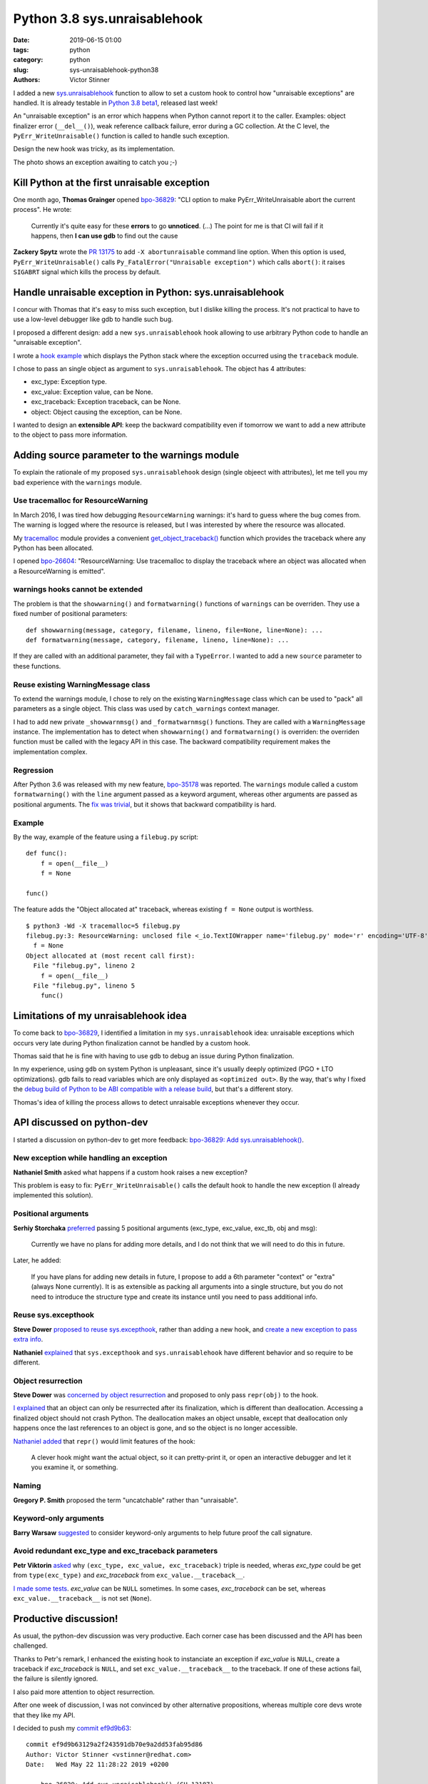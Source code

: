 +++++++++++++++++++++++++++++
Python 3.8 sys.unraisablehook
+++++++++++++++++++++++++++++

:date: 2019-06-15 01:00
:tags: python
:category: python
:slug: sys-unraisablehook-python38
:authors: Victor Stinner

.. image:: {static}/images/hidden_kitten.jpg
   :alt: Hidden kitten
   :target: https://www.flickr.com/photos/dawnmanser/8046201692/

I added a new `sys.unraisablehook
<https://docs.python.org/dev/library/sys.html#sys.unraisablehook>`_ function to
allow to set a custom hook to control how "unraisable exceptions" are handled.
It is already testable in `Python 3.8 beta1
<https://pythoninsider.blogspot.com/2019/06/python-380b1-is-now-available-for.html>`_,
released last week!

An "unraisable exception" is an error which happens when Python cannot report
it to the caller. Examples: object finalizer error (``__del__()``), weak
reference callback failure, error during a GC collection. At the C level, the
``PyErr_WriteUnraisable()`` function is called to handle such exception.

Design the new hook was tricky, as its implementation.

The photo shows an exception awaiting to catch you ;-)


Kill Python at the first unraisable exception
=============================================

One month ago, **Thomas Grainger** opened `bpo-36829
<https://bugs.python.org/issue36829>`_: "CLI option to make
PyErr_WriteUnraisable abort the current process". He wrote:

    Currently it's quite easy for these **errors** to go **unnoticed**. (...)
    The point for me is that CI will fail if it happens, then **I can use gdb**
    to find out the cause

**Zackery Spytz** wrote the `PR 13175
<https://github.com/python/cpython/pull/13175>`_ to add ``-X abortunraisable``
command line option. When this option is used, ``PyErr_WriteUnraisable()``
calls ``Py_FatalError("Unraisable exception")`` which calls ``abort()``: it
raises ``SIGABRT`` signal which kills the process by default.

Handle unraisable exception in Python: sys.unraisablehook
=========================================================

I concur with Thomas that it's easy to miss such exception, but I dislike
killing the process. It's not practical to have to use a low-level debugger
like gdb to handle such bug.

I proposed a different design: add a new ``sys.unraisablehook`` hook allowing
to use arbitrary Python code to handle an "unraisable exception".

I wrote a `hook example <https://bugs.python.org/issue36829#msg341868>`_ which
displays the Python stack where the exception occurred using the ``traceback``
module.

I chose to pass an single object as argument to ``sys.unraisablehook``. The
object has 4 attributes:

* exc_type: Exception type.
* exc_value: Exception value, can be None.
* exc_traceback: Exception traceback, can be None.
* object: Object causing the exception, can be None.

I wanted to design an **extensible API**: keep the backward compatibility even
if tomorrow we want to add a new attribute to the object to pass more
information.


Adding source parameter to the warnings module
==============================================

To explain the rationale of my proposed ``sys.unraisablehook`` design (single
objeect with attributes), let me tell you my bad experience with the
``warnings`` module.

Use tracemalloc for ResourceWarning
-----------------------------------

In March 2016, I was tired how debugging ``ResourceWarning`` warnings: it's
hard to guess where the bug comes from. The warning is logged where the
resource is released, but I was interested by where the resource was allocated.

My `tracemalloc <https://docs.python.org/dev/library/tracemalloc.html>`_ module
provides a convenient `get_object_traceback()
<https://docs.python.org/dev/library/tracemalloc.html#tracemalloc.get_object_traceback>`_
function which provides the traceback where any Python has been allocated.

I opened `bpo-26604 <https://bugs.python.org/issue26604>`_: "ResourceWarning:
Use tracemalloc to display the traceback where an object was allocated when a
ResourceWarning is emitted".

warnings hooks cannot be extended
---------------------------------

The problem is that the ``showwarning()`` and ``formatwarning()`` functions of
``warnings`` can be overriden. They use a fixed number of positional
parameters::

    def showwarning(message, category, filename, lineno, file=None, line=None): ...
    def formatwarning(message, category, filename, lineno, line=None): ...

If they are called with an additional parameter, they fail with a
``TypeError``. I wanted to add a new ``source`` parameter to these functions.

Reuse existing WarningMessage class
-----------------------------------

To extend the warnings module, I chose to rely on the existing
``WarningMessage`` class which can be used to "pack" all parameters as a single
object. This class was used by ``catch_warnings`` context manager.

I had to add new private ``_showwarnmsg()`` and ``_formatwarnmsg()`` functions.
They are called with a ``WarningMessage`` instance. The implementation has to
detect when ``showwarning()`` and ``formatwarning()`` is overriden: the
overriden function must be called with the legacy API in this case. The
backward compatibility requirement makes the implementation complex.

Regression
----------

After Python 3.6 was released with my new feature, `bpo-35178
<https://bugs.python.org/issue35178>`_ was reported. The ``warnings`` module
called a custom ``formatwarning()`` with the ``line`` argument passed as a
keyword argument, whereas other arguments are passed as positional arguments.
The `fix was trivial
<https://github.com/python/cpython/commit/be7c460fb50efe3b88a00281025d76acc62ad2fd>`_,
but it shows that backward compatibility is hard.

Example
-------

By the way, example of the feature using a ``filebug.py`` script::

    def func():
        f = open(__file__)
        f = None

    func()

The feature adds the "Object allocated at" traceback, whereas existing ``f =
None`` output is worthless. ::

    $ python3 -Wd -X tracemalloc=5 filebug.py
    filebug.py:3: ResourceWarning: unclosed file <_io.TextIOWrapper name='filebug.py' mode='r' encoding='UTF-8'>
      f = None
    Object allocated at (most recent call first):
      File "filebug.py", lineno 2
        f = open(__file__)
      File "filebug.py", lineno 5
        func()


Limitations of my unraisablehook idea
=====================================

To come back to `bpo-36829 <https://bugs.python.org/issue36829>`_, I identified
a limitation in my ``sys.unraisablehook`` idea: unraisable exceptions which
occurs very late during Python finalization cannot be handled by a custom hook.

Thomas said that he is fine with having to use ``gdb`` to debug an issue
during Python finalization.

In my experience, using ``gdb`` on system Python is unpleasant, since it's
usually deeply optimized (PGO + LTO optimizations). gdb fails to read variables
which are only displayed as ``<optimized out>``. By the way, that's why I fixed
the `debug build of Python to be ABI compatible with a release build
<https://docs.python.org/dev/whatsnew/3.8.html#debug-build-uses-the-same-abi-as-release-build>`_,
but that's a different story.

Thomas's idea of killing the process allows to detect unraisable exceptions
whenever they occur.


API discussed on python-dev
===========================

I started a discussion on python-dev to get more feedback: `bpo-36829: Add
sys.unraisablehook()
<https://mail.python.org/pipermail/python-dev/2019-May/157436.html>`_.

New exception while handling an exception
-----------------------------------------

**Nathaniel Smith** asked what happens if a custom hook raises a new exception?

This problem is easy to fix: ``PyErr_WriteUnraisable()`` calls the default
hook to handle the new exception (I already implemented this solution).

Positional arguments
--------------------

**Serhiy Storchaka** `preferred
<https://mail.python.org/pipermail/python-dev/2019-May/157439.html>`_ passing 5
positional arguments (exc_type, exc_value, exc_tb, obj and msg):

    Currently we have no plans for adding more details, and I do not think that
    we will need to do this in future.

Later, he added:

    If you have plans for adding new details in future, I propose to add a 6th
    parameter "context" or "extra" (always None currently). It is as extensible
    as packing all arguments into a single structure, but you do not need to
    introduce the structure type and create its instance until you need to pass
    additional info.

Reuse sys.excepthook
--------------------

**Steve Dower** `proposed to reuse sys.excepthook
<https://mail.python.org/pipermail/python-dev/2019-May/157453.html>`_, rather
than adding a new hook, and `create a new exception to pass extra info
<https://mail.python.org/pipermail/python-dev/2019-May/157465.html>`_.


**Nathaniel** `explained
<https://mail.python.org/pipermail/python-dev/2019-May/157460.html>`_ that
``sys.excepthook`` and ``sys.unraisablehook`` have different behavior and so
require to be different.

Object resurrection
-------------------

**Steve Dower** was `concerned by object resurrection
<https://mail.python.org/pipermail/python-dev/2019-May/157452.html>`_ and
proposed to only pass ``repr(obj)`` to the hook.

`I explained
<https://mail.python.org/pipermail/python-dev/2019-May/157463.html>`_ that an
object can only be resurrected after its finalization, which is different than
deallocation. Accessing a finalized object should not crash Python. The
deallocation makes an object unsable, except that deallocation only happens
once the last references to an object is gone, and so the object is no longer
accessible.

`Nathaniel added
<https://mail.python.org/pipermail/python-dev/2019-May/157467.html>`_ that
``repr()`` would limit features of the hook:

    A clever hook might want the actual object, so it can pretty-print it, or
    open an interactive debugger and let it you examine it, or something.

Naming
------

**Gregory P. Smith** proposed the term "uncatchable" rather than "unraisable".

Keyword-only arguments
----------------------

**Barry Warsaw** `suggested
<https://mail.python.org/pipermail/python-dev/2019-May/157457.html>`_ to
consider keyword-only arguments to help future proof the call signature.

Avoid redundant exc_type and exc_traceback parameters
-----------------------------------------------------

**Petr Viktorin** `asked
<https://mail.python.org/pipermail/python-dev/2019-May/157459.html>`_ why
``(exc_type, exc_value, exc_traceback)`` triple is needed, wheras *exc_type*
could be get from ``type(exc_type)`` and *exc_traceback* from
``exc_value.__traceback__``.

`I made some tests
<https://mail.python.org/pipermail/python-dev/2019-May/157462.html>`_.
*exc_value* can be ``NULL`` sometimes. In some cases, *exc_traceback* can be
set, whereas ``exc_value.__traceback__`` is not set (``None``).


Productive discussion!
======================

As usual, the python-dev discussion was very productive. Each corner case has
been discussed and the API has been challenged.

Thanks to Petr's remark, I enhanced the existing hook to instanciate an
exception if *exc_value* is ``NULL``, create a traceback if *exc_traceback* is
``NULL``, and set ``exc_value.__traceback__`` to the traceback. If one of these
actions fail, the failure is silently ignored.

I also paid more attention to object resurrection.

After one week of discussion, I was not convinced by other alternative
propositions, whereas multiple core devs wrote that they like my API.

I decided to push my `commit ef9d9b63
<https://github.com/python/cpython/commit/ef9d9b63129a2f243591db70e9a2dd53fab95d86>`__::

    commit ef9d9b63129a2f243591db70e9a2dd53fab95d86
    Author: Victor Stinner <vstinner@redhat.com>
    Date:   Wed May 22 11:28:22 2019 +0200

        bpo-36829: Add sys.unraisablehook() (GH-13187)

        Add new sys.unraisablehook() function which can be overridden to
        control how "unraisable exceptions" are handled. It is called when an
        exception has occurred but there is no way for Python to handle it.
        For example, when a destructor raises an exception or during garbage
        collection (gc.collect()).


New err_msg attribute
=====================

Unraisable exception were logged with no context, only an hardcoded
"Exception ignored in:" error message.

Early in ``sys.unraisablehook`` discussion, **Serhiy** proposed to add a new
*err_msg* parameter to pass an optional error message.

I implemented this idea in `bpo-36829 <https://bugs.python.org/issue36829>`__
with `commit 71c52e30
<https://github.com/python/cpython/commit/71c52e3048dd07567f0c690eab4e5d57be66f534>`__::

    commit 71c52e3048dd07567f0c690eab4e5d57be66f534
    Author: Victor Stinner <vstinner@redhat.com>
    Date:   Mon May 27 08:57:14 2019 +0200

        bpo-36829: Add _PyErr_WriteUnraisableMsg() (GH-13488)

I was able to add a new parameter as a new *err_msg* attribute without breaking the
backward compatibility!


test.support.catch_unraisable_exception()
=========================================

I wrote a new context manager catching unraisable exceptions:
``test.support.catch_unraisable_exception()``. The exception is stored and so
can be used for tests in the context manager, but cleared at context manager
exit.

I modified tests to use this new context manager:

* test_coroutines
* test_cprofile
* test_exceptions
* test_generators
* test_io
* test_raise
* test_ssl
* test_thread
* test_yield_from

Example::

        class BrokenDel:
            def __del__(self):
                raise ValueError("del is broken")

        obj = BrokenDel()
        with support.catch_unraisable_exception() as cm:
            del obj
            self.assertEqual(cm.unraisable.object, BrokenDel.__del__)


test_io memory leak regression
==============================

I modified test_io to ignore expected unraisable exceptions::

    commit c15a682603a47f5aef5025f6a2e3babb699273d6
    Author: Victor Stinner <vstinner@redhat.com>
    Date:   Thu Jun 13 00:23:49 2019 +0200

        bpo-37223: test_io: silence destructor errors (GH-14031)

This change introduced a memory leak, `bpo-37261
<https://bugs.python.org/issue37261>`_::

    test_io leaked [23208, 23204, 23208] references, sum=69620
    test_io leaked [7657, 7655, 7657] memory blocks, sum=22969

The problem was this ``catch_unraisable_exception`` method::

    def __exit__(self, *exc_info):
        del self.unraisable
        sys.unraisablehook = self._old_hook

Sometimes, ``del self.unraisable`` triggered a new unraisable exception.  At
this point, ``catch_unraisable_exception`` hook was still registered::

    def _hook(self, unraisable):
        self.unraisable = unraisable

At the end, ``del self.unraisable`` instruction *indirectly* sets again the
``self.unraisable`` attribute.

First fix
---------

First, I suspected that the  ``io.BufferedRWPair`` object which triggered the
first unraisable exception was **resurrected**, and that ``del
self.unraisable`` called again its finalizer or deallocator, which triggered
the *same* unraisable exception again.

My first attempt to fix the issue was to clear the ``sys.unraisablehook`` by
setting it to ``None``, and only later delete the attribute::

    def __exit__(self, *exc_info):
        self.unraisablehook = None
        sys.unraisablehook = self._old_hook
        del self.unraisable

If ``self.unraisablehook = None`` triggers a new unraisable exception, it is
silently ignored.

Second correct fix
------------------

But when I chatted with **Pablo Galindo**, he told me that an object cannot be
finalized twice thanks to **Antoine Pitrou**'s `PEP 442: Safe object finalization
<https://www.python.org/dev/peps/pep-0442/>`_.

I looked again into gdb. Oh. In fact, it's more subtle. ``del self.unraisable``
clears the last reference to ``BufferedRWPair`` which calls its
**deallocator**. The dealloactor indirectly calls the ``BufferedWriter``
finalizer; the ``BufferedWriter`` was stored in the ``BufferedRWPair``. This
finalizer triggers a new unraisable exception.

``BufferedRWPair`` does not trigger two unraisable exception. It's a different
object (``BufferedWriter``).

My final fix is to restore the old hook before deleting the ``unraisable``
attribute::

    def __exit__(self, *exc_info):
        sys.unraisablehook = self._old_hook
        del self.unraisable

And fix test_io using two nested context managers::

    # Ignore BufferedWriter (of the BufferedRWPair) unraisable exception
    with support.catch_unraisable_exception():
        # Ignore BufferedRWPair unraisable exception
        with support.catch_unraisable_exception():
            pair = None
            support.gc_collect()
        support.gc_collect()

I also documented corner cases in ``sys.unraisablehook`` documentation:

   ``sys.unraisablehook`` can be overridden to control how unraisable
   exceptions are handled.

   Storing *exc_value* using a custom hook can create a **reference cycle**. It
   should be cleared explicitly to break the reference cycle when the exception
   is no longer needed.

   Storing *object* using a custom hook **can resurrect** it if it is set to an
   object which is being finalized. Avoid storing *object* after the custom
   hook completes to avoid resurrecting objects.


regrtest now detects unraisable exceptions
==========================================

Once I fixed tests to silence all expected unraisable exceptions, I created
`bpo-37069 <https://bugs.python.org/issue37069>`_ to modify regrtest to install
a custom hook. I merged my `commit 95f61c8b
<https://github.com/python/cpython/commit/95f61c8b1619e736bd5e29a0da0183234634b6e8>`__::

    commit 95f61c8b1619e736bd5e29a0da0183234634b6e8
    Author: Victor Stinner <vstinner@redhat.com>
    Date:   Thu Jun 13 01:09:04 2019 +0200

        bpo-37069: regrtest uses sys.unraisablehook (GH-13759)

        regrtest now uses sys.unraisablehook() to mark a test as "environment
        altered" (ENV_CHANGED) if it emits an "unraisable exception".
        Moreover, regrtest logs a warning in this case.

        Use "python3 -m test --fail-env-changed" to catch unraisable
        exceptions in tests.

A test is marked as "environment altered" (ENV_CHANGED) if the test triggers an
unraisable exception. Using ``--fail-env-changed`` option (option used by
default on all Python CIs), a test is marked as failed in this case.


Hook features
=============

sys.unraisablehook allows to set a custom hook to handle unraisable exceptions.
It opens many interesting features:

* Log the exception into system logs, over the network, or open a popup.
* Inspect the Python stack: ``traceback.print_stack()``
* Inspect *object* content (object which caused the exception)
* Get the traceback where *object* has been allocated:
  ``tracemalloc.get_object_traceback()``

By the way, reimplementing Thomas's initial idea became trivial::

    import signal, sys

    def abort_hook(unraisable):
        signal.raise_signal(signal.SIGABRT)

    sys.unraisablehook = abort_hook


threading.excepthook
====================

Since I was happy of ``sys.unraisablehook``, I decided to work on the 14-years
old issue `bpo-1230540 <https://bugs.python.org/issue1230540>`_: I proposed to
add `threading.excepthook()
<https://docs.python.org/dev/library/threading.html#threading.excepthook>`_,
but that's a different story!
